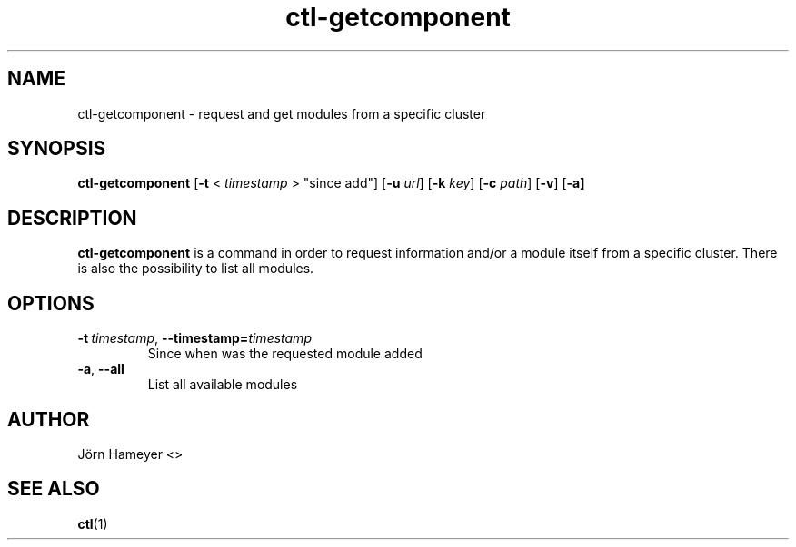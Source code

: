.\" Process this file with
.\" groff -man -Tascii foo.1
.\"
.TH ctl-getcomponent 1 "February 2013" Linux "User Manuals"

.\"***********************************************************************

.SH NAME
ctl-getcomponent \- request and get modules from a specific cluster

.\"***********************************************************************
   
.SH SYNOPSIS
.B ctl-getcomponent
.RB [\| \-t
.RB <
.IR timestamp
.RB >
\(dqsince add\(dq]
.RB [\| \-u
.IR url \|]
.RB [\| \-k
.IR key \|]
.RB [\| \-c
.IR path \|]
.RB [\| \-v \|]  
.RB [\| -a]

.\" **********************************************************************

.SH DESCRIPTION
.BR ctl-getcomponent
is a command in order to request information and/or a module itself from a specific cluster. There is also the possibility to list all modules. 

.\"***********************************************************************

.SH OPTIONS
.TP
.BI \-t\ \fItimestamp\fR,\ \fB\-\-timestamp=\fItimestamp
Since when was the requested module added
.TP
.BR \-a ", " \-\-all
List all available modules

.\"***********************************************************************

.\".SH FILES

.\".SH ENVIRONMENT

.\".SH DIAGNOSTICS

.\".SH BUGS

.SH AUTHOR
Jörn Hameyer <>
.SH "SEE ALSO"
.BR ctl (1)
